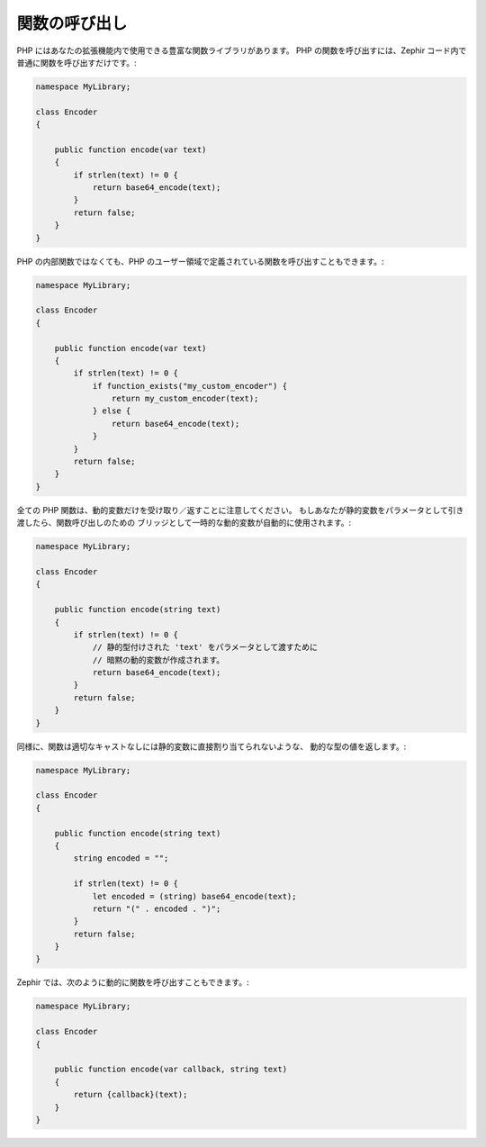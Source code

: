 関数の呼び出し
--------------
PHP にはあなたの拡張機能内で使用できる豊富な関数ライブラリがあります。
PHP の関数を呼び出すには、Zephir コード内で普通に関数を呼び出すだけです。:

.. code-block:: zephir

    namespace MyLibrary;

    class Encoder
    {

        public function encode(var text)
        {
            if strlen(text) != 0 {
                return base64_encode(text);
            }
            return false;
        }
    }

PHP の内部関数ではなくても、PHP のユーザー領域で定義されている関数を呼び出すこともできます。:

.. code-block:: zephir

    namespace MyLibrary;

    class Encoder
    {

        public function encode(var text)
        {
            if strlen(text) != 0 {
                if function_exists("my_custom_encoder") {
                    return my_custom_encoder(text);
                } else {
                    return base64_encode(text);
                }
            }
            return false;
        }
    }

全ての PHP 関数は、動的変数だけを受け取り／返すことに注意してください。
もしあなたが静的変数をパラメータとして引き渡したら、関数呼び出しのための
ブリッジとして一時的な動的変数が自動的に使用されます。:

.. code-block:: zephir

    namespace MyLibrary;

    class Encoder
    {

        public function encode(string text)
        {
            if strlen(text) != 0 {
                // 静的型付けされた 'text' をパラメータとして渡すために
                // 暗黙の動的変数が作成されます。
                return base64_encode(text);
            }
            return false;
        }
    }

同様に、関数は適切なキャストなしには静的変数に直接割り当てられないような、
動的な型の値を返します。:

.. code-block:: zephir

    namespace MyLibrary;

    class Encoder
    {

        public function encode(string text)
        {
            string encoded = "";

            if strlen(text) != 0 {
                let encoded = (string) base64_encode(text);
                return "(" . encoded . ")";
            }
            return false;
        }
    }

Zephir では、次のように動的に関数を呼び出すこともできます。:

.. code-block:: zephir

    namespace MyLibrary;

    class Encoder
    {

        public function encode(var callback, string text)
        {
            return {callback}(text);
        }
    }
